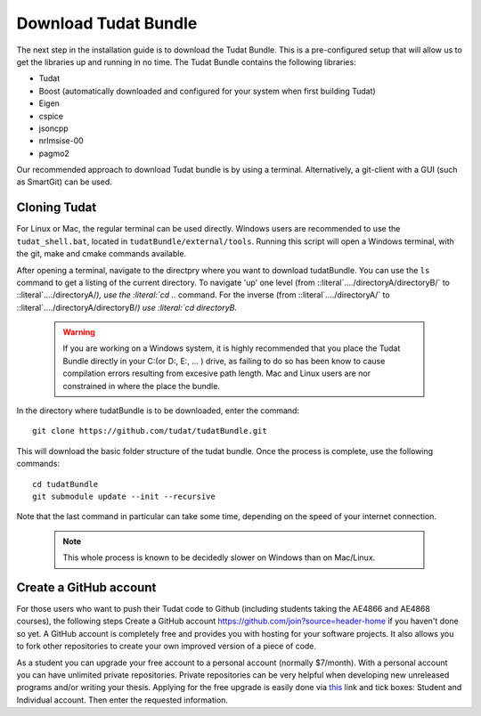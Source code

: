 .. _downloadTudatBundle:

Download Tudat Bundle
=====================
The next step in the installation guide is to download the Tudat Bundle. This is a pre-configured setup that will allow us to get the libraries up and running in no time. The Tudat Bundle contains the following libraries:

- Tudat
- Boost (automatically downloaded and configured for your system when first building Tudat)
- Eigen
- cspice
- jsoncpp
- nrlmsise-00
- pagmo2

Our recommended approach to download Tudat bundle is by using a terminal. Alternatively, a git-client with a GUI (such as SmartGit) can be used. 

Cloning Tudat
~~~~~~~~~~~~~

For Linux or Mac, the regular terminal can be used directly. Windows users are recommended to use the :literal:`tudat_shell.bat`, located in :literal:`tudatBundle/external/tools`. Running this script will open a Windows terminal, with the git, make and cmake commands available.

After opening a terminal, navigate to the directpry where you want to download tudatBundle. You can use the :literal:`ls` command to get a listing of the current directory. To navigate 'up' one level (from ::literal`..../directoryA/directoryB/` to ::literal`..../directoryA/`), use the :literal:`cd ..` command. For the inverse (from ::literal`..../directoryA/` to ::literal`..../directoryA/directoryB/`) use :literal:`cd directoryB`.

  .. warning:: If you are working on a Windows system, it is highly recommended that you place the Tudat Bundle directly in your C:\ (or D:\, E:\, ... ) drive, as failing to do so has been know to cause compilation errors resulting from excesive path length. Mac and Linux users are nor constrained in where the place the bundle.

In the directory where tudatBundle is to be downloaded, enter the command::


    git clone https://github.com/tudat/tudatBundle.git

This will download the basic folder structure of the tudat bundle. Once the process is complete, use the following commands::

    cd tudatBundle
    git submodule update --init --recursive

Note that the last command in particular can take some time, depending on the speed of your internet connection.

  .. note:: This whole process is known to be decidedly slower on Windows than on Mac/Linux. 

Create a GitHub account
~~~~~~~~~~~~~~~~~~~~~~~
For those users who want to push their Tudat code to Github (including students taking the AE4866 and AE4868 courses), the following steps Create a GitHub account `<https://github.com/join?source=header-home>`_ if you haven't done so yet. A GitHub account is completely free and provides you with hosting for your software projects. It also allows you to fork other repositories to create your own improved version of a piece of code.

As a student you can upgrade your free account to a personal account (normally $7/month). With a personal account you can have unlimited private repositories. Private repositories can be very helpful when developing new unreleased programs and/or writing your thesis. Applying for the free upgrade is easily done via `this <https://education.github.com/discount_requests/new>`_ link and tick boxes: Student and Individual account. Then enter the requested information.
